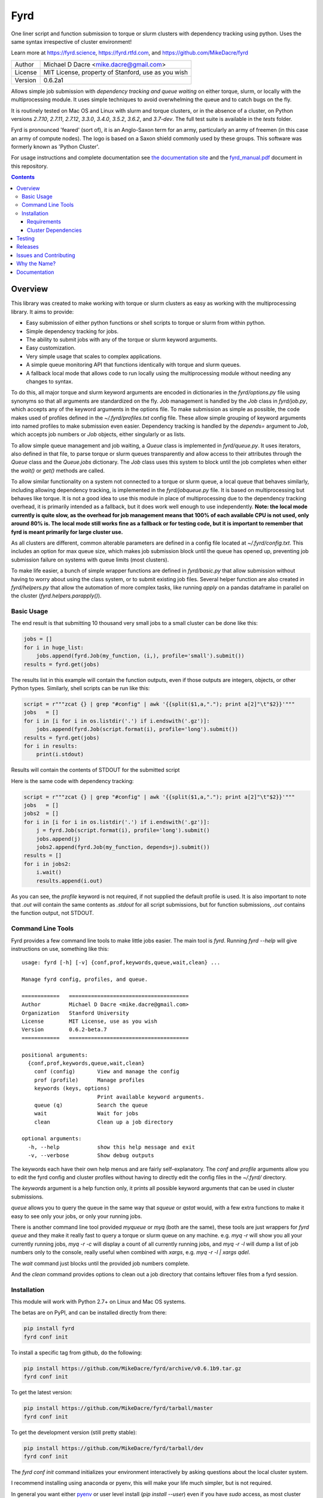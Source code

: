 ####
Fyrd
####

One liner script and function submission to torque or slurm clusters with
dependency tracking using python. Uses the same syntax irrespective of cluster
environment!

Learn more at https://fyrd.science, https://fyrd.rtfd.com, and
https://github.com/MikeDacre/fyrd

.. image:: http://i.imgur.com/NNbprZH.png
   :alt: fyrd cluster logo — a Saxon shield remeniscent of those used in fyrds
   :target: https://fyrd.readthedocs.org
   :height: 200
   :width: 200

+---------+----------------------------------------------------+
| Author  | Michael D Dacre <mike.dacre@gmail.com>             |
+---------+----------------------------------------------------+
| License | MIT License, property of Stanford, use as you wish |
+---------+----------------------------------------------------+
| Version | 0.6.2a1                                            |
+---------+----------------------------------------------------+


.. image:: https://badge.buildkite.com/b6659b460caf5205919916c4e9d212c4e04d4301fa55a51180.svg?branch=master
   :target: https://buildkite.com/mikedacre/fyrd-cluster-tests
.. image:: https://travis-ci.org/MikeDacre/fyrd.svg?branch=master
   :target: https://travis-ci.org/MikeDacre/fyrd
.. image:: https://api.codacy.com/project/badge/Grade/c163cff81a1941a18b2c5455901695a3
   :target: https://www.codacy.com/app/mike-dacre/fyrd?utm_source=github.com&amp;utm_medium=referral&amp;utm_content=MikeDacre/fyrd&amp;utm_campaign=Badge_Grade

.. image:: https://readthedocs.org/projects/fyrd/badge/?version=latest
   :target: https://fyrd.readthedocs.io/

.. image:: https://badge.fury.io/py/fyrd.svg
   :target: https://badge.fury.io/py/fyrd
   :alt: PyPI Version
.. image:: https://img.shields.io/badge/python%20versions-2.7%203.4%203.5%203.6%203.7-brightgreen.svg
   :target: https://fyrd.science
.. image:: https://requires.io/github/MikeDacre/fyrd/requirements.svg?branch=master
   :target: https://requires.io/github/MikeDacre/fyrd/requirements/?branch=master
   :alt: Requirements Status


Allows simple job submission with *dependency tracking and queue waiting* on
either torque, slurm, or locally with the multiprocessing module. It uses simple
techniques to avoid overwhelming the queue and to catch bugs on the fly.

It is routinely tested on Mac OS and Linux with slurm and torque clusters, or
in the absence of a cluster, on Python versions `2.7.10`, `2.7.11`, `2.7.12`,
`3.3.0`, `3.4.0`, `3.5.2`, `3.6.2`, and `3.7-dev`. The full test suite is
available in the `tests` folder.

Fyrd is pronounced 'feared' (sort of), it is an Anglo-Saxon term for an army,
particularly an army of freemen (in this case an army of compute nodes). The
logo is based on a Saxon shield commonly used by these groups. This software
was formerly known as 'Python Cluster'.

For usage instructions and complete documentation see `the documentation site
<https://fyrd.readthedocs.io>`_ and the `fyrd_manual.pdf
<https://github.com/MikeDacre/fyrd/blob/master/docs/fyrd_manual.pdf>`_ document
in this repository.

.. contents:: **Contents**

Overview
========

This library was created to make working with torque or slurm clusters as easy
as working with the multiprocessing library. It aims to provide:

- Easy submission of either python functions or shell scripts to torque or slurm
  from within python.
- Simple dependency tracking for jobs.
- The ability to submit jobs with any of the torque or slurm keyword arguments.
- Easy customization.
- Very simple usage that scales to complex applications.
- A simple queue monitoring API that functions identically with torque and slurm
  queues.
- A fallback local mode that allows code to run locally using the multiprocessing
  module without needing any changes to syntax.

To do this, all major torque and slurm keyword arguments are encoded in
dictionaries in the `fyrd/options.py` file using synonyms so that all arguments
are standardized on the fly. Job management is handled by the `Job` class in
`fyrd/job.py`, which accepts any of the keyword arguments in the options file.
To make submission as simple as possible, the code makes used of profiles
defined in the `~/.fyrd/profiles.txt` config file. These allow simple grouping
of keyword arguments into named profiles to make submission even easier.
Dependency tracking is handled by the `depends=` argument to `Job`, which
accepts job numbers or `Job` objects, either singularly or as lists.

To allow simple queue management and job waiting, a `Queue` class is
implemented in `fyrd/queue.py`. It uses iterators, also defined in that file,
to parse torque or slurm queues transparently and allow access to their
attributes through the `Queue` class and the `Queue.jobs` dictionary. The `Job`
class uses this system to block until the job completes when either the
`wait()` or `get()` methods are called.

To allow similar functionality on a system not connected to a torque or slurm
queue, a local queue that behaves similarly, including allowing dependency
tracking, is implemented in the `fyrd/jobqueue.py` file. It is based on
multiprocessing but behaves like torque.  It is not a good idea to use this
module in place of multiprocessing due to the dependency tracking overhead, it
is primarily intended as a fallback, but it does work well enough to use
independently. **Note: the local mode currently is quite slow, as the overhead
for job management means that 100% of each available CPU is not used, only
around 80% is. The local mode still works fine as a fallback or for testing
code, but it is important to remember that fyrd is meant primarily for large
cluster use.**

As all clusters are different, common alterable parameters are defined in a
config file located at `~/.fyrd/config.txt`. This includes an option for max
queue size, which makes job submission block until the queue has opened up,
preventing job submission failure on systems with queue limits (most clusters).

To make life easier, a bunch of simple wrapper functions are defined in
`fyrd/basic.py` that allow submission without having to worry about using the
class system, or to submit existing job files. Several helper function are also
created in `fyrd/helpers.py` that allow the automation of more complex tasks,
like running `apply` on a pandas dataframe in parallel on the cluster
(`fyrd.helpers.parapply()`).

Basic Usage
-----------

The end result is that submitting 10 thousand very small jobs to a small cluster
can be done like this:

.. code:: python

   jobs = []
   for i in huge_list:
       jobs.append(fyrd.Job(my_function, (i,), profile='small').submit())
   results = fyrd.get(jobs)

The results list in this example will contain the function outputs, even if
those outputs are integers, objects, or other Python types. Similarly, shell
scripts can be run like this:

.. code:: python

   script = r"""zcat {} | grep "#config" | awk '{{split($1,a,"."); print a[2]"\t"$2}}'"""
   jobs   = []
   for i in [i for i in os.listdir('.') if i.endswith('.gz')]:
       jobs.append(fyrd.Job(script.format(i), profile='long').submit())
   results = fyrd.get(jobs)
   for i in results:
       print(i.stdout)

Results will contain the contents of STDOUT for the submitted script

Here is the same code with dependency tracking:

.. code:: python

   script = r"""zcat {} | grep "#config" | awk '{{split($1,a,"."); print a[2]"\t"$2}}'"""
   jobs   = []
   jobs2  = []
   for i in [i for i in os.listdir('.') if i.endswith('.gz')]:
       j = fyrd.Job(script.format(i), profile='long').submit()
       jobs.append(j)
       jobs2.append(fyrd.Job(my_function, depends=j).submit())
   results = []
   for i in jobs2:
       i.wait()
       results.append(i.out)

As you can see, the `profile` keyword is not required, if not supplied the
default profile is used. It is also important to note that `.out` will contain
the same contents as `.stdout` for all script submissions, but for function
submissions, `.out` contains the function output, not STDOUT.

Command Line Tools
------------------

Fyrd provides a few command line tools to make little jobs easier. The main
tool is `fyrd`. Running `fyrd --help` will give instructions on use, something
like this::

    usage: fyrd [-h] [-v] {conf,prof,keywords,queue,wait,clean} ...

    Manage fyrd config, profiles, and queue.

    ============   ======================================
    Author         Michael D Dacre <mike.dacre@gmail.com>
    Organization   Stanford University
    License        MIT License, use as you wish
    Version        0.6.2-beta.7
    ============   ======================================

    positional arguments:
      {conf,prof,keywords,queue,wait,clean}
        conf (config)       View and manage the config
        prof (profile)      Manage profiles
        keywords (keys, options)
                            Print available keyword arguments.
        queue (q)           Search the queue
        wait                Wait for jobs
        clean               Clean up a job directory

    optional arguments:
      -h, --help            show this help message and exit
      -v, --verbose         Show debug outputs

The keywords each have their own help menus and are fairly self-explanatory.
The `conf` and `profile` arguments allow you to edit the fyrd config and
cluster profiles without having to directly edit the config files in the
`~/.fyrd/` directory.

The `keywords` argument is a help function only, it prints all possible keyword
arguments that can be used in cluster submissions.

`queue` allows you to query the queue in the same way that `squeue` or `qstat`
would, with a few extra functions to make it easy to see only your jobs, or
only your running jobs.

There is another command line tool provided `myqueue` or `myq` (both are the
same), these tools are just wrappers for `fyrd queue` and they make it really
fast to query a torque or slurm queue on any machine. e.g. `myq -r` will show
you all your currently running jobs, `myq -r -c` will display a count of all
currently running jobs, and `myq -r -l` will dump a list of job numbers only to
the console, really useful when combined with `xargs`, e.g. `myq -r -l | xargs
qdel`.

The `wait` command just blocks until the provided job numbers complete.

And the `clean` command provides options to clean out a job directory that
contains leftover files from a fyrd session.

Installation
-------------

This module will work with Python 2.7+ on Linux and Mac OS systems.

The betas are on PyPI, and can be installed directly from there:

.. code:: shell

   pip install fyrd
   fyrd conf init

To install a specific tag from github, do the following:

.. code:: shell

   pip install https://github.com/MikeDacre/fyrd/archive/v0.6.1b9.tar.gz
   fyrd conf init

To get the latest version:

.. code:: shell

   pip install https://github.com/MikeDacre/fyrd/tarball/master
   fyrd conf init

To get the development version (still pretty stable):

.. code:: shell

   pip install https://github.com/MikeDacre/fyrd/tarball/dev
   fyrd conf init
 
The `fyrd conf init` command initializes your environment interactively by
asking questions about the local cluster system.

I recommend installing using anaconda or pyenv, this will make your life much
simpler, but is not required.

In general you want either `pyenv <https://github.com/yyuu/pyenv>`_ or user
level install (`pip install --user`) even if you have `sudo` access, as most
cluster environments share /home/<user> across the cluster, making this module
available everywhere. Anaconda will work if it is installed in a cross-cluster
capacity, usually as a module (with lmod, e.g. `module load anaconda`). An
install to the system python will usually fail as cluster nodes need to have
access to the module also.

Importing is simple:

.. code:: python

  import fyrd

Requirements
............

This software requires the following external modules:

- `dill <https://pypi.python.org/pypi/dill>`_ —  which makes function submission more stable
- `tabulate <https://pypi.python.org/pypi/tabulate>`_ —  allows readable printing of help
- `six <https://pypi.python.org/pypi/six>`_ —  makes python2/3 cross-compatibility easier
- `tblib <https://pypi.python.org/pypi/tblib>`_ —  allows me to pass Tracebacks between nodes
- `tqdm <https://pypi.python.org/pypi/tqdm>`_ — pretty progress bars for multi-job get and wait

Cluster Dependencies
....................

In order to submit functions to the cluster, this module must import them on the
compute node. This means that all of your python modules must be available on
every compute node.

By default, the same python executable used for submission is used on the
cluster to run functions, however, this can be overridden by the
'generic_python' option on the cluster. If using this option, you must install
all of your local modules on the cluster also.

To avoid pain and debugging, you can do this manually by running this on your
login node:

.. code:: shell

  freeze --local | grep -v '^\-e' | cut -d = -f 1 > module_list.txt

And then on the compute nodes:

.. code:: shell

  cat module_list.txt | xargs pip install --user

Alternately, if your pyenv is available on the cluster nodes, then all of
your modules are already available, so you don't need to worry about this!


Testing
=======

To fully test this software, I use `py.test` tests written in the tests folder.
Unfortunately, local queue tests do not work with `py.test`, so I have separated
them out into the `local_queue.py` script. To run all tests, run `python
tests/run_tests.py`.

To ensure sensible testing always, I use `buildkite <https://buildkite.com>`_,
which is an amazing piece of software. It integrates into this repository and
runs tests on all python versions I support on my two clusters (a slurm cluster
and a torque cluster) every day and on every push or pull request. I also use
`travis ci <travis-ci.org>`_ to run local queue tests, and
`codacy <https://www.codacy.com/>`_ to monitor code style.

All code in the master branch must pass the travis-ci and buildkite tests, code
in dev also *usually* passes those test, but it is not guaranteed. All other
branches are unstable and will often fail the tests.

Releases
========

I use the following work-flow to release versions of fyrd:

1. Develop new features and fix new bugs in a feature branch
2. Write tests for the new feature
3. When all tests are passing, merge into dev
4. Do more extensive manual testing in dev, possibly add additional
   commits.
5. Repeat the above for other related features and bugs
6. When a related set of fixes and features are done and well tested,
   merge into master with a pull request through github, all travis and 
   buildkite tests must pass for the merge to work.
7. At some point after the new features are in master, add a new tagged
   beta release.
8. After the beta is determined to be stable and all issues attached to
   that version milestone are resolved, create a non-beta tag

New releases are added when enough features and fixes have accumulated to
justify it, new minor version are added only when there are very large changes
in the code and are always tracked by milestones.
   
While this project is still in its infancy, the API cannot be considered stable
and the major version will remain 0. once version 1.0 is reached, any API
changes will result in a major version change.

As such, and non-beta release can be considered stable, beta releases and the
master branch are very likely to be stable, dev is usually but not always
stable, all other branches are very unstable.

Issues and Contributing
=======================

If you have any trouble with this software add an issue in
https://github.com/MikeDacre/fyrd/issues

For peculiar technical questions or help getting the code installed, email
me at `mike.dacre@gmail.com <mailto:mike.dacre@gmail.com>`_.

I am always looking for help with this software, and I will gladly accept
pull requests. In particular, I am looking for help with:

- Testing the code in different cluster environments
- Expanding the list of keyword options
- Adding new clusters other than torque and slurm
- Implementing new features in the issues section

If you are interested in helping out with any of those things, or if you would
be willing to give me access to your cluster to allow me to run tests and port
fyrd to your environment, please contact me.

If you are planning on contributing and submitting a pull request, please
follow these rules:

- Follow the code style as closely as possible, I am a little obsessive about
  that
- If you add new functions or features:
  - Add some tests to the test suite that fully test your new feature
  - Add notes to the documentation on what your feature does and how it works
- Make sure your code passes the full test suite, which means you need to run
  `python tests/run_tests.py` from the root of the repository at a bare
  minimum. Ideally, you will install pyenv and run `bash tests/pyenv_tests.py`
- Squash all of your commits into a single commit with a well written and
  informative commit message.
- Send me a pull request to either the `dev` or `master` branches.

It may take a few days for me to fully review your pull request, as I will test
it extensively. If it is a big new feature implementation I may request that
you send the pull request to the `dev` branch instead of to `master`.

Why the Name?
=============

I gave this project the name 'Fyrd' in honour of my grandmother, Hélène
Sandolphen, who was a scholar of old English. It is the old Anglo-Saxon word
for 'army', and this code gives you an army of workers on any machine so it
seemed appropriate.

The project used to be called "Python Cluster", which is more descriptive but
frankly boring. Also, about half a dozen other projects have almost the same
name, so it made no sense to keep that name and put the project onto PyPI.


Documentation
=============

This software is much more powerful that this document gives it credit for,
to get the most out of it, read the docs at https://fyrd.readthedocs.org
or get the PDF version from the file in
`docs/fyrd_manual.pdf <https://github.com/MikeDacre/fyrd/blob/master/docs/fyrd_manual.pdf>`_.
